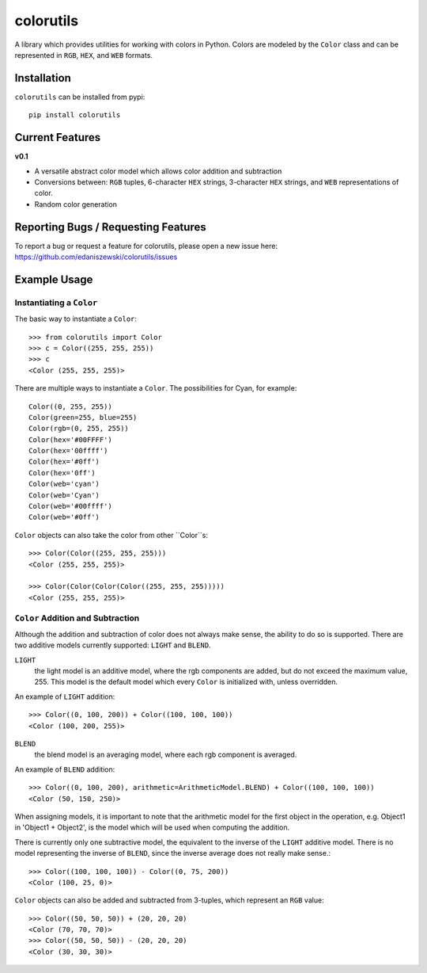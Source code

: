 ==========
colorutils
==========

.. image:: https://pypip.in/license/colorutils/badge.svg
    :target: https://pypi.python.org/pypi/colorutils/
    :alt: License
    
.. image:: https://pypip.in/version/colorutils/badge.svg
    :target: https://pypi.python.org/pypi/colorutils/
    :alt: Latest Version
    
.. image:: https://pypip.in/download/colorutils/badge.svg
    :target: https://pypi.python.org/pypi//colorutils/
    :alt: Downloads

A library which provides utilities for working with colors in Python. Colors are modeled by the ``Color`` class and can be
represented in ``RGB``, ``HEX``, and ``WEB`` formats.

Installation
============

``colorutils`` can be installed from pypi::

    pip install colorutils
    

Current Features
================

**v0.1**

- A versatile abstract color model which allows color addition and subtraction
- Conversions between: ``RGB`` tuples, 6-character ``HEX`` strings, 3-character ``HEX`` strings, and ``WEB`` representations of color.
- Random color generation


Reporting Bugs / Requesting Features
====================================

To report a bug or request a feature for colorutils, please open a new issue here: https://github.com/edaniszewski/colorutils/issues


Example Usage
=============

Instantiating a ``Color``
-------------------------

The basic way to instantiate a ``Color``::

    >>> from colorutils import Color
    >>> c = Color((255, 255, 255))
    >>> c
    <Color (255, 255, 255)>

There are multiple ways to instantiate a ``Color``. The possibilities for Cyan, for example::

    Color((0, 255, 255))
    Color(green=255, blue=255)
    Color(rgb=(0, 255, 255))
    Color(hex='#00FFFF')
    Color(hex='00ffff')
    Color(hex='#0ff')
    Color(hex='0ff')
    Color(web='cyan')
    Color(web='Cyan')
    Color(web='#00ffff')
    Color(web='#0ff')

``Color`` objects can also take the color from other ``Color``s::

    >>> Color(Color((255, 255, 255)))
    <Color (255, 255, 255)>

    >>> Color(Color(Color(Color((255, 255, 255)))))
    <Color (255, 255, 255)>

``Color`` Addition and Subtraction
----------------------------------

Although the addition and subtraction of color does not always make sense, the ability to do so is supported. There are two additive models currently supported: ``LIGHT`` and ``BLEND``.

``LIGHT``
    the light model is an additive model, where the rgb components are added, but do not exceed the maximum value, 255. This model is the default model which every ``Color`` is initialized with, unless overridden.

An example of ``LIGHT`` addition::

    >>> Color((0, 100, 200)) + Color((100, 100, 100))
    <Color (100, 200, 255)>

``BLEND``
    the blend model is an averaging model, where each rgb component is averaged.

An example of ``BLEND`` addition::

    >>> Color((0, 100, 200), arithmetic=ArithmeticModel.BLEND) + Color((100, 100, 100))
    <Color (50, 150, 250)>

When assigning models, it is important to note that the arithmetic model for the first object in the operation, e.g. Object1 in 'Object1 + Object2', is the model which will be used when computing the addition.

There is currently only one subtractive model, the equivalent to the inverse of the ``LIGHT`` additive model. There is no model representing the inverse of ``BLEND``, since the inverse average does not really make sense.::

    >>> Color((100, 100, 100)) - Color((0, 75, 200))
    <Color (100, 25, 0)>


``Color`` objects can also be added and subtracted from 3-tuples, which represent an ``RGB`` value::

    >>> Color((50, 50, 50)) + (20, 20, 20)
    <Color (70, 70, 70)>
    >>> Color((50, 50, 50)) - (20, 20, 20)
    <Color (30, 30, 30)>
